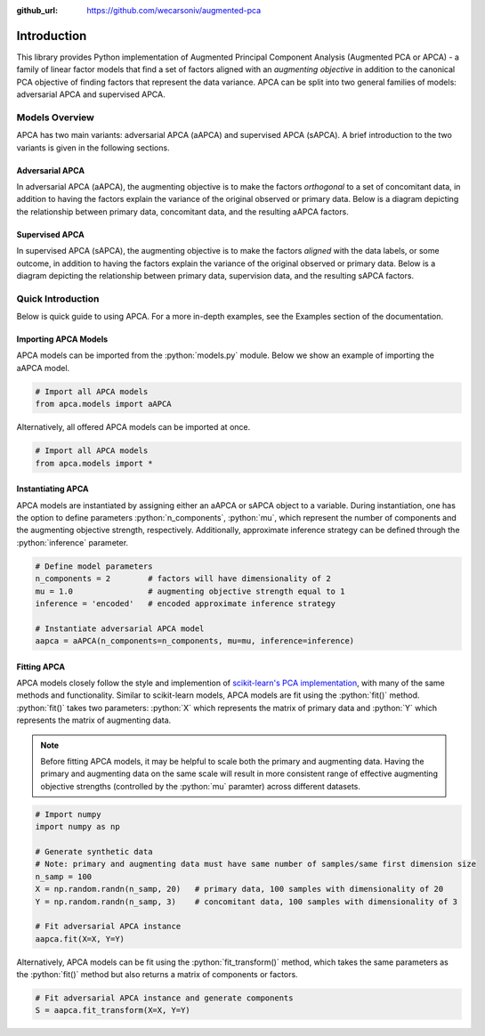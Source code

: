 :github_url: https://github.com/wecarsoniv/augmented-pca 

.. role:: python(code)
   :language: python


Introduction
=========================================================================================================================

This library provides Python implementation of Augmented Principal Component Analysis (Augmented PCA or APCA) - a family of linear factor models that find a set of factors aligned with an *augmenting objective* in addition to the canonical PCA objective of finding factors that represent the data variance. APCA can be split into two general families of models: adversarial APCA and supervised APCA.


Models Overview
-------------------

APCA has two main variants: adversarial APCA (aAPCA) and supervised APCA (sAPCA). A brief introduction to the two variants is given in the following sections.


Adversarial APCA
~~~~~~~~~~~~~~~~

In adversarial APCA (aAPCA), the augmenting objective is to make the factors *orthogonal* to a set of concomitant data, in addition to having the factors explain the variance of the original observed or primary data. Below is a diagram depicting the relationship between primary data, concomitant data, and the resulting aAPCA factors.

.. image:: ../_static/img/aapca_diagram.png
    :alt: aAPCA diagram


Supervised APCA
~~~~~~~~~~~~~~~

In supervised APCA (sAPCA), the augmenting objective is to make the factors *aligned* with the data labels, or some outcome, in addition to having the factors explain the variance of the original observed or primary data. Below is a diagram depicting the relationship between primary data, supervision data, and the resulting sAPCA factors.

.. image:: ../_static/img/sapca_diagram.png
    :alt: sAPCA diagram


Quick Introduction
------------------

Below is quick guide to using APCA. For a more in-depth examples, see the Examples section of the documentation.


Importing APCA Models
~~~~~~~~~~~~~~~~~~~~~

APCA models can be imported from the :python:`models.py` module. Below we show an example of importing the aAPCA model.

.. code-block:: python

    # Import all APCA models
    from apca.models import aAPCA
    

Alternatively, all offered APCA models can be imported at once.

.. code-block:: python

    # Import all APCA models
    from apca.models import *
    


Instantiating APCA
~~~~~~~~~~~~~~~~~~

APCA models are instantiated by assigning either an aAPCA or sAPCA object to a variable. During instantiation, one has the option to define parameters :python:`n_components`, :python:`mu`, which represent the number of components and the augmenting objective strength, respectively. Additionally, approximate inference strategy can be defined through the :python:`inference` parameter.

.. code-block:: python

    # Define model parameters
    n_components = 2        # factors will have dimensionality of 2
    mu = 1.0                # augmenting objective strength equal to 1 
    inference = 'encoded'   # encoded approximate inference strategy
    
    # Instantiate adversarial APCA model
    aapca = aAPCA(n_components=n_components, mu=mu, inference=inference)
    


Fitting APCA
~~~~~~~~~~~~

APCA models closely follow the style and implemention of `scikit-learn's PCA implementation <https://scikit-learn.org/stable/modules/generated/sklearn.decomposition.PCA.html>`_, with many of the same methods and functionality. Similar to scikit-learn models, APCA models are fit using the :python:`fit()` method. :python:`fit()` takes two parameters: :python:`X` which represents the matrix of primary data and :python:`Y` which represents the matrix of augmenting data.

.. note::
    Before fitting APCA models, it may be helpful to scale both the primary and augmenting data. Having the primary and augmenting data on the same scale will result in more consistent range of effective augmenting objective strengths (controlled by the :python:`mu` paramter) across different datasets.

.. code-block:: python

    # Import numpy
    import numpy as np
    
    # Generate synthetic data
    # Note: primary and augmenting data must have same number of samples/same first dimension size
    n_samp = 100
    X = np.random.randn(n_samp, 20)   # primary data, 100 samples with dimensionality of 20
    Y = np.random.randn(n_samp, 3)    # concomitant data, 100 samples with dimensionality of 3
    
    # Fit adversarial APCA instance
    aapca.fit(X=X, Y=Y)
    

Alternatively, APCA models can be fit using the :python:`fit_transform()` method, which takes the same parameters as the :python:`fit()` method but also returns a matrix of components or factors.

.. code-block:: python

    # Fit adversarial APCA instance and generate components
    S = aapca.fit_transform(X=X, Y=Y)
    

